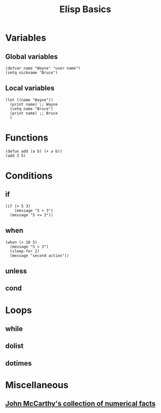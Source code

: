 #+TITLE:     Elisp Basics
#+HTML_HEAD: <link rel="stylesheet" type="text/css" href="css/article.css" />
#+HTML_HEAD: <link rel="stylesheet" type="text/css" href="css/toc.css" />
#+INDEX: elisp

* Variables

** Global variables
#+begin_src elisp
  (defvar name "Wayne" "user name")
  (setq nickname "Bruce")
#+end_src

** Local variables
#+begin_src elisp
  (let ((name "Wayne"))
    (print name) ;; Wayne
    (setq name "Bruce")
    (print name) ;; Bruce
    )
#+end_src

* Functions
#+begin_src elisp
  (defun add (a b) (+ a b))
  (add 3 5)
#+end_src

* Conditions

** if
#+begin_src elisp
  (if (> 5 3)
      (message "5 > 3")
    (message "5 <= 3"))
#+end_src

** when
#+begin_src elisp
  (when (> 10 5)
    (message "5 > 3")
    (sleep-for 2)
    (message "second action"))
#+end_src

** unless

** cond

* Loops

** while

** dolist

** dotimes

* Miscellaneous

** [[http://www-formal.stanford.edu/jmc/facts.txt][John McCarthy's collection of numerical facts]]
